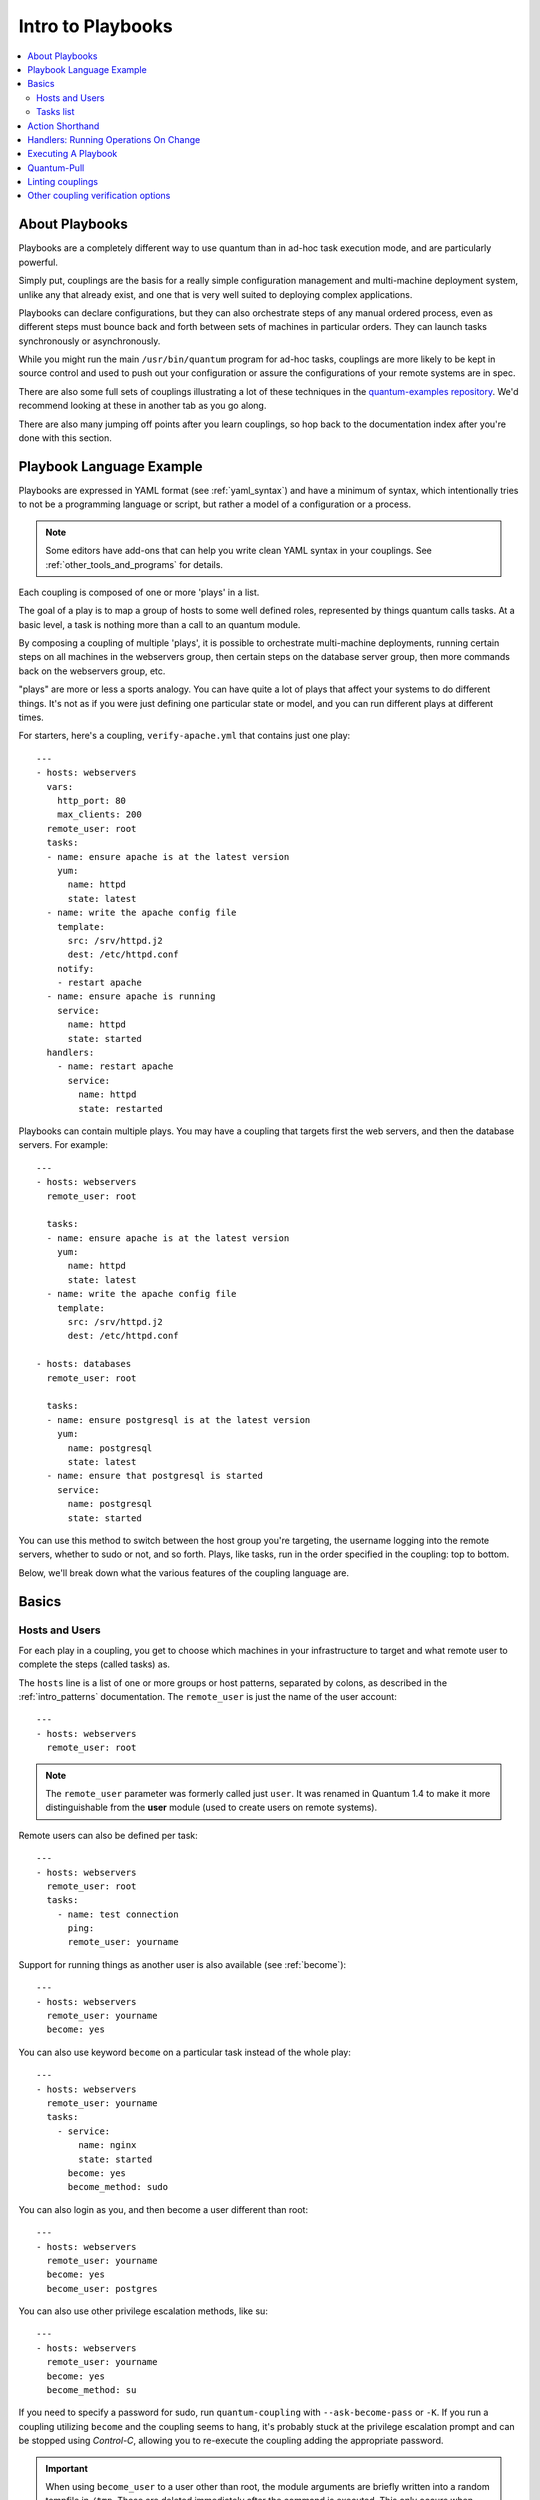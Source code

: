 Intro to Playbooks
==================

.. contents::
   :local:

.. _about_couplings:
.. _couplings_intro:

About Playbooks
```````````````

Playbooks are a completely different way to use quantum than in ad-hoc task execution mode, and are
particularly powerful.

Simply put, couplings are the basis for a really simple configuration management and multi-machine deployment system,
unlike any that already exist, and one that is very well suited to deploying complex applications.

Playbooks can declare configurations, but they can also orchestrate steps of
any manual ordered process, even as different steps must bounce back and forth
between sets of machines in particular orders.  They can launch tasks
synchronously or asynchronously.

While you might run the main ``/usr/bin/quantum`` program for ad-hoc
tasks, couplings are more likely to be kept in source control and used
to push out your configuration or assure the configurations of your
remote systems are in spec.

There are also some full sets of couplings illustrating a lot of these techniques in the
`quantum-examples repository <https://github.com/quantum/quantum-examples>`_.  We'd recommend
looking at these in another tab as you go along.

There are also many jumping off points after you learn couplings, so hop back to the documentation
index after you're done with this section.

.. _coupling_language_example:

Playbook Language Example
`````````````````````````

Playbooks are expressed in YAML format (see :ref:`yaml_syntax`) and have a minimum of syntax, which intentionally
tries to not be a programming language or script, but rather a model of a configuration or a process.

.. note::
   Some editors have add-ons that can help you write clean YAML syntax in your couplings. See :ref:`other_tools_and_programs` for details.


Each coupling is composed of one or more 'plays' in a list.

The goal of a play is to map a group of hosts to some well defined roles, represented by
things quantum calls tasks.  At a basic level, a task is nothing more than a call
to an quantum module.

By composing a coupling of multiple 'plays', it is possible to
orchestrate multi-machine deployments, running certain steps on all
machines in the webservers group, then certain steps on the database
server group, then more commands back on the webservers group, etc.

"plays" are more or less a sports analogy.  You can have quite a lot of plays that affect your systems
to do different things.  It's not as if you were just defining one particular state or model, and you
can run different plays at different times.

.. _apache-coupling:

For starters, here's a coupling, ``verify-apache.yml`` that contains just one play::

    ---
    - hosts: webservers
      vars:
        http_port: 80
        max_clients: 200
      remote_user: root
      tasks:
      - name: ensure apache is at the latest version
        yum:
          name: httpd
          state: latest
      - name: write the apache config file
        template:
          src: /srv/httpd.j2
          dest: /etc/httpd.conf
        notify:
        - restart apache
      - name: ensure apache is running
        service:
          name: httpd
          state: started
      handlers:
        - name: restart apache
          service:
            name: httpd
            state: restarted

Playbooks can contain multiple plays. You may have a coupling that targets first
the web servers, and then the database servers. For example::

    ---
    - hosts: webservers
      remote_user: root

      tasks:
      - name: ensure apache is at the latest version
        yum:
          name: httpd
          state: latest
      - name: write the apache config file
        template:
          src: /srv/httpd.j2
          dest: /etc/httpd.conf

    - hosts: databases
      remote_user: root

      tasks:
      - name: ensure postgresql is at the latest version
        yum:
          name: postgresql
          state: latest
      - name: ensure that postgresql is started
        service:
          name: postgresql
          state: started

You can use this method to switch between the host group you're targeting,
the username logging into the remote servers, whether to sudo or not, and so
forth. Plays, like tasks, run in the order specified in the coupling: top to
bottom.

Below, we'll break down what the various features of the coupling language are.

.. _coupling_basics:

Basics
``````

.. _coupling_hosts_and_users:

Hosts and Users
+++++++++++++++

For each play in a coupling, you get to choose which machines in your infrastructure
to target and what remote user to complete the steps (called tasks) as.

The ``hosts`` line is a list of one or more groups or host patterns,
separated by colons, as described in the :ref:`intro_patterns`
documentation.  The ``remote_user`` is just the name of the user account::

    ---
    - hosts: webservers
      remote_user: root

.. note::

    The ``remote_user`` parameter was formerly called just ``user``. It was renamed in Quantum 1.4 to make it more distinguishable from the **user** module (used to create users on remote systems).

Remote users can also be defined per task::

    ---
    - hosts: webservers
      remote_user: root
      tasks:
        - name: test connection
          ping:
          remote_user: yourname

Support for running things as another user is also available (see :ref:`become`)::

    ---
    - hosts: webservers
      remote_user: yourname
      become: yes

You can also use keyword ``become`` on a particular task instead of the whole play::

    ---
    - hosts: webservers
      remote_user: yourname
      tasks:
        - service:
            name: nginx
            state: started
          become: yes
          become_method: sudo


You can also login as you, and then become a user different than root::

    ---
    - hosts: webservers
      remote_user: yourname
      become: yes
      become_user: postgres

You can also use other privilege escalation methods, like su::

    ---
    - hosts: webservers
      remote_user: yourname
      become: yes
      become_method: su

If you need to specify a password for sudo, run ``quantum-coupling`` with ``--ask-become-pass`` or ``-K``.
If you run a coupling utilizing ``become`` and the coupling seems to hang, it's probably stuck at the privilege
escalation prompt and can be stopped using `Control-C`, allowing you to re-execute the coupling adding the
appropriate password.

.. important::

   When using ``become_user`` to a user other than root, the module
   arguments are briefly written into a random tempfile in ``/tmp``.
   These are deleted immediately after the command is executed.  This
   only occurs when changing privileges from a user like 'bob' to 'timmy',
   not when going from 'bob' to 'root', or logging in directly as 'bob' or
   'root'.  If it concerns you that this data is briefly readable
   (not writable), avoid transferring unencrypted passwords with
   `become_user` set.  In other cases, ``/tmp`` is not used and this does
   not come into play. Quantum also takes care to not log password
   parameters.


.. _order:

.. versionadded:: 2.4

You can also control the order in which hosts are run. The default is to follow the order supplied by the inventory::

    - hosts: all
      order: sorted
      gather_facts: False
      tasks:
        - debug:
            var: inventory_hostname

Possible values for order are:

inventory:
    The default. The order is 'as provided' by the inventory
reverse_inventory:
    As the name implies, this reverses the order 'as provided' by the inventory
sorted:
    Hosts are alphabetically sorted by name
reverse_sorted:
    Hosts are sorted by name in reverse alphabetical order
shuffle:
    Hosts are randomly ordered each run


.. _tasks_list:

Tasks list
++++++++++

Each play contains a list of tasks.  Tasks are executed in order, one
at a time, against all machines matched by the host pattern,
before moving on to the next task.  It is important to understand that, within a play,
all hosts are going to get the same task directives.  It is the purpose of a play to map
a selection of hosts to tasks.

When running the coupling, which runs top to bottom, hosts with failed tasks are
taken out of the rotation for the entire coupling.  If things fail, simply correct the coupling file and rerun.

The goal of each task is to execute a module, with very specific arguments.
Variables can be used in arguments to modules.

Modules should be idempotent, that is, running a module multiple times
in a sequence should have the same effect as running it just once. One
way to achieve idempotency is to have a module check whether its desired
final state has already been achieved, and if that state has been achieved,
to exit without performing any actions. If all the modules a coupling uses
are idempotent, then the coupling itself is likely to be idempotent, so
re-running the coupling should be safe.

The **command** and **shell** modules will typically rerun the same command again,
which is totally ok if the command is something like
``chmod`` or ``setsebool``, etc.  Though there is a ``creates`` flag available which can
be used to make these modules also idempotent.

Every task should have a ``name``, which is included in the output from
running the coupling.   This is human readable output, and so it is
useful to provide good descriptions of each task step.  If the name
is not provided though, the string fed to 'action' will be used for
output.

Tasks can be declared using the legacy ``action: module options`` format, but
it is recommended that you use the more conventional ``module: options`` format.
This recommended format is used throughout the documentation, but you may
encounter the older format in some couplings.

Here is what a basic task looks like. As with most modules,
the service module takes ``key=value`` arguments::

   tasks:
     - name: make sure apache is running
       service:
         name: httpd
         state: started

The **command** and **shell** modules are the only modules that just take a list
of arguments and don't use the ``key=value`` form.  This makes
them work as simply as you would expect::

   tasks:
     - name: enable selinux
       command: /sbin/setenforce 1

The **command** and **shell** module care about return codes, so if you have a command
whose successful exit code is not zero, you may wish to do this::

   tasks:
     - name: run this command and ignore the result
       shell: /usr/bin/somecommand || /bin/true

Or this::

   tasks:
     - name: run this command and ignore the result
       shell: /usr/bin/somecommand
       ignore_errors: True


If the action line is getting too long for comfort you can break it on
a space and indent any continuation lines::

    tasks:
      - name: Copy quantum inventory file to client
        copy: src=/etc/quantum/hosts dest=/etc/quantum/hosts
                owner=root group=root mode=0644

Variables can be used in action lines.   Suppose you defined
a variable called ``vhost`` in the ``vars`` section, you could do this::

   tasks:
     - name: create a virtual host file for {{ vhost }}
       template:
         src: somefile.j2
         dest: /etc/httpd/conf.d/{{ vhost }}

Those same variables are usable in templates, which we'll get to later.

Now in a very basic coupling all the tasks will be listed directly in that play, though it will usually
make more sense to break up tasks as described in :ref:`couplings_reuse`.

.. _action_shorthand:

Action Shorthand
````````````````

.. versionadded:: 0.8

Quantum prefers listing modules like this::

    template:
        src: templates/foo.j2
        dest: /etc/foo.conf

Early versions of Quantum used the following format, which still works::

    action: template src=templates/foo.j2 dest=/etc/foo.conf


.. _handlers:

Handlers: Running Operations On Change
``````````````````````````````````````

As we've mentioned, modules should be idempotent and can relay when
they have made a change on the remote system.   Playbooks recognize this and
have a basic event system that can be used to respond to change.

These 'notify' actions are triggered at the end of each block of tasks in a play, and will only be
triggered once even if notified by multiple different tasks.

For instance, multiple resources may indicate
that apache needs to be restarted because they have changed a config file,
but apache will only be bounced once to avoid unnecessary restarts.

Here's an example of restarting two services when the contents of a file
change, but only if the file changes::

   - name: template configuration file
     template:
       src: template.j2
       dest: /etc/foo.conf
     notify:
        - restart memcached
        - restart apache

The things listed in the ``notify`` section of a task are called
handlers.

Handlers are lists of tasks, not really any different from regular
tasks, that are referenced by a globally unique name, and are notified
by notifiers.  If nothing notifies a handler, it will not
run.  Regardless of how many tasks notify a handler, it will run only
once, after all of the tasks complete in a particular play.

Here's an example handlers section::

    handlers:
        - name: restart memcached
          service:
            name: memcached
            state: restarted
        - name: restart apache
          service:
            name: apache
            state: restarted

You may want your Quantum handlers to use variables. For example, if the name of a service varies slightly by distribution, you want your output to show the exact name of the restarted service for each target machine. Avoid placing variables in the name of the handler. Since handler names are templated early on, Quantum may not have a value available for a handler name like this::

    handlers:
    # this handler name may cause your play to fail!
    - name: restart "{{ web_service_name }}"

If the variable used in the handler name is not available, the entire play fails. Changing that variable mid-play **will not** result in newly created handler.

Instead, place variables in the task parameters of your handler. You can load the values using ``include_vars`` like this:

  .. code-block:: yaml+jinja

    tasks:
      - name: Set host variables based on distribution
        include_vars: "{{ quantum_facts.distribution }}.yml"

    handlers:
      - name: restart web service
        service:
          name: "{{ web_service_name | default('httpd') }}"
          state: restarted


As of Quantum 2.2, handlers can also "listen" to generic topics, and tasks can notify those topics as follows::

    handlers:
        - name: restart memcached
          service:
            name: memcached
            state: restarted
          listen: "restart web services"
        - name: restart apache
          service:
            name: apache
            state: restarted
          listen: "restart web services"

    tasks:
        - name: restart everything
          command: echo "this task will restart the web services"
          notify: "restart web services"

This use makes it much easier to trigger multiple handlers. It also decouples handlers from their names,
making it easier to share handlers among couplings and roles (especially when using 3rd party roles from
a shared source like Galaxy).

.. note::
   * Notify handlers are always run in the same order they are defined, `not` in the order listed in the notify-statement. This is also the case for handlers using `listen`.
   * Handler names and `listen` topics live in a global namespace.
   * Handler names are templatable and `listen` topics are not.
   * Use unique handler names. If you trigger more than one handler with the same name, the first one(s) get overwritten. Only the last one defined will run.
   * You cannot notify a handler that is defined inside of an include. As of Quantum 2.1, this does work, however the include must be `static`.

Roles are described later on, but it's worthwhile to point out that:

* handlers notified within ``pre_tasks``, ``tasks``, and ``post_tasks`` sections are automatically flushed in the end of section where they were notified,
* handlers notified within ``roles`` section are automatically flushed in the end of ``tasks`` section, but before any ``tasks`` handlers,
* handlers are play scoped and as such can be used outside of the role they are defined in.

If you ever want to flush all the handler commands immediately you can do this::

    tasks:
       - shell: some tasks go here
       - meta: flush_handlers
       - shell: some other tasks

In the above example any queued up handlers would be processed early when the ``meta``
statement was reached.  This is a bit of a niche case but can come in handy from
time to time.

.. _executing_a_coupling:

Executing A Playbook
````````````````````

Now that you've learned coupling syntax, how do you run a coupling?  It's simple.
Let's run a coupling using a parallelism level of 10::

    quantum-coupling coupling.yml -f 10

.. _coupling_quantum-pull:

Quantum-Pull
````````````

Should you want to invert the architecture of Quantum, so that nodes check in to a central location, instead
of pushing configuration out to them, you can.

The ``quantum-pull`` is a small script that will checkout a repo of configuration instructions from git, and then
run ``quantum-coupling`` against that content.

Assuming you load balance your checkout location, ``quantum-pull`` scales essentially infinitely.

Run ``quantum-pull --help`` for details.

There's also a `clever coupling <https://github.com/quantum/quantum-examples/blob/master/language_features/quantum_pull.yml>`_ available to configure ``quantum-pull`` via a crontab from push mode.

.. _linting_couplings:

Linting couplings
`````````````````

You can use `quantum-lint <https://docs.quantum.com/quantum-lint/index.html>`_ to run a detail check of your couplings before you execute them.

For example, if you run ``quantum-lint`` on the :ref:`verify-apache.yml coupling <apache-coupling>` introduced earlier in this section, you'll get the following results:

.. code-block:: bash

    $ quantum-lint verify-apache.yml
    [403] Package installs should not use latest
    verify-apache.yml:8
    Task/Handler: ensure apache is at the latest version

The `quantum-lint default rules <https://docs.quantum.com/quantum-lint/rules/default_rules.html>`_ page describes each error. For ``[403]``, the recommended fix is to change ``state: latest`` to ``state: present`` in the coupling.


Other coupling verification options
```````````````````````````````````
See :ref:`validate-coupling-tools` for a detailed list of tools you can use to verify your couplings. Here are some others that you should consider:

* To check the syntax of a coupling, use ``quantum-coupling`` with the ``--syntax-check`` flag. This will run the
  coupling file through the parser to ensure its included files, roles, etc. have no syntax problems.

* Look at the bottom of the coupling execution for a summary of the nodes that were targeted
  and how they performed. General failures and fatal "unreachable" communication attempts are kept separate in the counts.

* If you ever want to see detailed output from successful modules as well as unsuccessful ones,
  use the ``--verbose`` flag.  This is available in Quantum 0.5 and later.

* To see what hosts would be affected by a coupling before you run it, you
  can do this::

      quantum-coupling coupling.yml --list-hosts

.. seealso::

   `quantum-lint <https://docs.quantum.com/quantum-lint/index.html>`_
       Learn how to test Quantum Playbooks syntax
   :ref:`yaml_syntax`
       Learn about YAML syntax
   :ref:`couplings_best_practices`
       Various tips about managing couplings in the real world
   :ref:`all_modules`
       Learn about available modules
   :ref:`developing_modules`
       Learn how to extend Quantum by writing your own modules
   :ref:`intro_patterns`
       Learn about how to select hosts
   `GitHub examples directory <https://github.com/quantum/quantum-examples>`_
       Complete end-to-end coupling examples
   `Mailing List <https://groups.google.com/group/quantum-project>`_
       Questions? Help? Ideas?  Stop by the list on Google Groups
